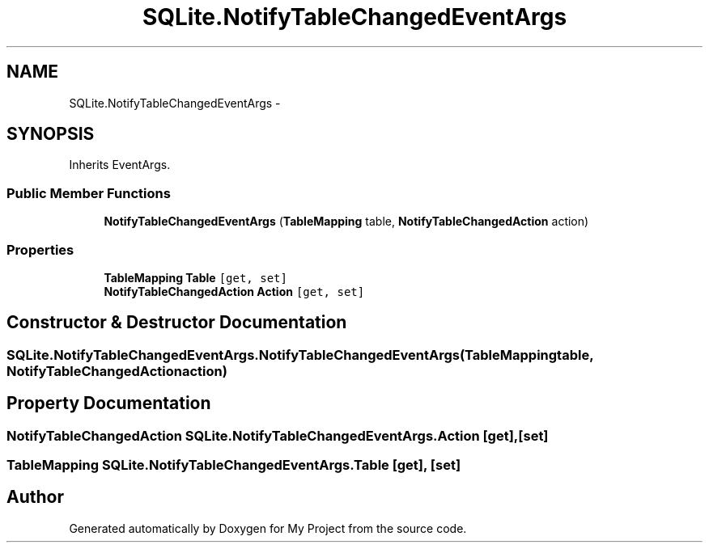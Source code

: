 .TH "SQLite.NotifyTableChangedEventArgs" 3 "Tue Jul 1 2014" "My Project" \" -*- nroff -*-
.ad l
.nh
.SH NAME
SQLite.NotifyTableChangedEventArgs \- 
.SH SYNOPSIS
.br
.PP
.PP
Inherits EventArgs\&.
.SS "Public Member Functions"

.in +1c
.ti -1c
.RI "\fBNotifyTableChangedEventArgs\fP (\fBTableMapping\fP table, \fBNotifyTableChangedAction\fP action)"
.br
.in -1c
.SS "Properties"

.in +1c
.ti -1c
.RI "\fBTableMapping\fP \fBTable\fP\fC [get, set]\fP"
.br
.ti -1c
.RI "\fBNotifyTableChangedAction\fP \fBAction\fP\fC [get, set]\fP"
.br
.in -1c
.SH "Constructor & Destructor Documentation"
.PP 
.SS "SQLite\&.NotifyTableChangedEventArgs\&.NotifyTableChangedEventArgs (\fBTableMapping\fPtable, \fBNotifyTableChangedAction\fPaction)"

.SH "Property Documentation"
.PP 
.SS "\fBNotifyTableChangedAction\fP SQLite\&.NotifyTableChangedEventArgs\&.Action\fC [get]\fP, \fC [set]\fP"

.SS "\fBTableMapping\fP SQLite\&.NotifyTableChangedEventArgs\&.Table\fC [get]\fP, \fC [set]\fP"


.SH "Author"
.PP 
Generated automatically by Doxygen for My Project from the source code\&.
